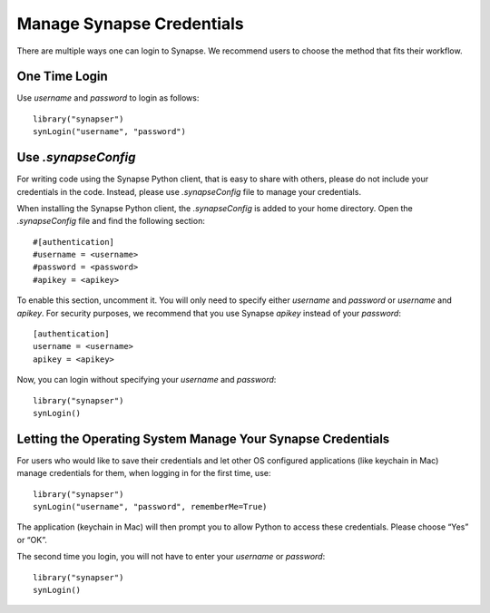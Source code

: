 ==========================
Manage Synapse Credentials
==========================

There are multiple ways one can login to Synapse. We recommend users to choose the method that fits their workflow.

One Time Login
==============
Use `username` and `password` to login as follows::

    library("synapser")
    synLogin("username", "password")


Use `.synapseConfig`
====================
For writing code using the Synapse Python client, that is easy to share with others, please do not include your credentials in the code. Instead, please use `.synapseConfig` file to manage your credentials.

When installing the Synapse Python client, the `.synapseConfig` is added to your home directory. Open the `.synapseConfig` file and find the following section::

    #[authentication]
    #username = <username>
    #password = <password>
    #apikey = <apikey>

To enable this section, uncomment it. You will only need to specify either `username` and `password` or `username` and `apikey`. For security purposes, we recommend that you use Synapse `apikey` instead of your `password`::

    [authentication]
    username = <username>
    apikey = <apikey>

Now, you can login without specifying your `username` and `password`::

    library("synapser")
    synLogin()


Letting the Operating System Manage Your Synapse Credentials
============================================================

For users who would like to save their credentials and let other OS configured applications (like keychain in Mac) manage credentials for them, when logging in for the first time, use::

    library("synapser")
    synLogin("username", "password", rememberMe=True)

The application (keychain in Mac) will then prompt you to allow Python to access these credentials. Please choose “Yes” or “OK”.

The second time you login, you will not have to enter your `username` or `password`::

    library("synapser")
    synLogin()
